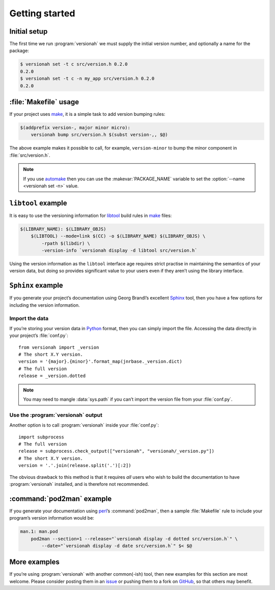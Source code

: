 Getting started
===============

Initial setup
-------------

The first time we run :program:`versionah` we must supply the initial version
number, and optionally a name for the package:

.. code-block:: console

    $ versionah set -t c src/version.h 0.2.0
    0.2.0
    $ versionah set -t c -n my_app src/version.h 0.2.0
    0.2.0

:file:`Makefile` usage
----------------------

If your project uses make_,  it is a simple task to add version bumping rules:

.. code-block:: make

    $(addprefix version-, major minor micro):
        versionah bump src/version.h $(subst version-,, $@)

The above example makes it possible to call, for example, ``version-minor`` to
bump the minor component in :file:`src/version.h`.

.. note::

   If you use automake_ then you can use the :makevar:`PACKAGE_NAME` variable to
   set the :option:`--name <versionah set -n>` value.

``libtool`` example
-------------------

It is easy to use the versioning information for libtool_ build rules in make_
files:

.. code-block:: make

    $(LIBRARY_NAME): $(LIBRARY_OBJS)
        $(LIBTOOL) --mode=link $(CC) -o $(LIBRARY_NAME) $(LIBRARY_OBJS) \
            -rpath $(libdir) \
            -version-info `versionah display -d libtool src/version.h`

Using the version information as the ``libtool`` interface age requires strict
practise in maintaining the semantics of your version data, but doing so
provides significant value to your users even if they aren’t using the library
interface.

``Sphinx`` example
------------------

If you generate your project’s documentation using Georg Brandl’s excellent
Sphinx_ tool, then you have a few options for including the version information.

Import the data
'''''''''''''''

If you’re storing your version data in Python_ format, then you can simply
import the file.  Accessing the data directly in your project’s
:file:`conf.py`::

    from versionah import _version
    # The short X.Y version.
    version = '{major}.{minor}'.format_map(jnrbase._version.dict)
    # The full version
    release = _version.dotted

.. note::

    You may need to mangle :data:`sys.path` if you can’t import the version
    file from your :file:`conf.py`.

Use the :program:`versionah` output
'''''''''''''''''''''''''''''''''''

Another option is to call :program:`versionah` inside your :file:`conf.py`::

    import subprocess
    # The full version
    release = subprocess.check_output(["versionah", "versionah/_version.py"])
    # The short X.Y version.
    version = '.'.join(release.split('.')[:2])

The obvious drawback to this method is that it requires *all* users who wish to
build the documentation to have :program:`versionah` installed, and is
therefore not recommended.

:command:`pod2man` example
--------------------------

If you generate your documentation using perl_’s :command:`pod2man`, then
a sample :file:`Makefile` rule to include your program’s version information
would be:

.. code-block:: make

    man.1: man.pod
        pod2man --section=1 --release="`versionah display -d dotted src/version.h`" \
            --date="`versionah display -d date src/version.h`" $< $@

More examples
-------------

If you’re using :program:`versionah` with another common(-ish) tool, then new
examples for this section are most welcome.  Please consider posting them in an
issue_ or pushing them to a fork on GitHub_, so that others may benefit.

.. _make: http://www.gnu.org/software/make/make.html
.. _automake: http://sources.redhat.com/automake/
.. _libtool: http://www.gnu.org/software/libtool/
.. _Sphinx: http://sphinx.pocoo.org/
.. _Python: http://www.python.org/
.. _perl: http://www.perl.org/
.. _issue: https://github.com/JNRowe/versionah/issues
.. _GitHub: https://github.com/JNRowe/versionah/
